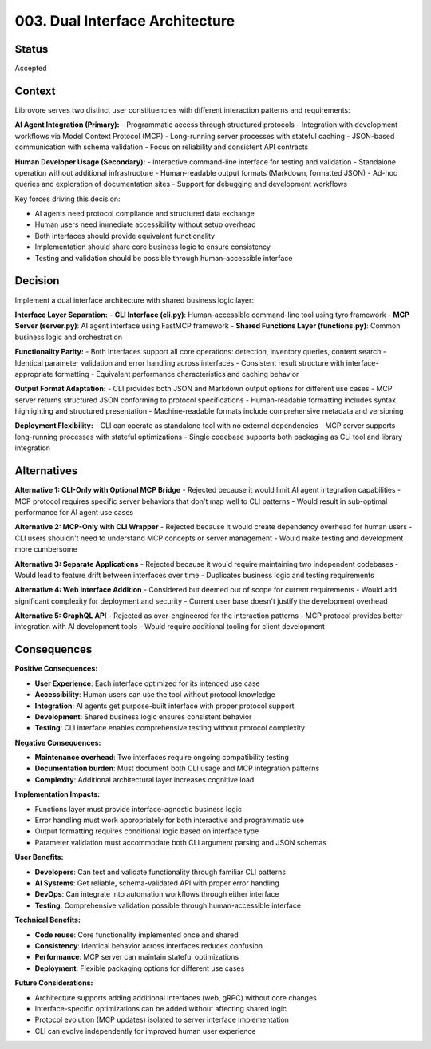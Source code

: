 .. vim: set fileencoding=utf-8:
.. -*- coding: utf-8 -*-
.. +--------------------------------------------------------------------------+
   |                                                                          |
   | Licensed under the Apache License, Version 2.0 (the "License");          |
   | you may not use this file except in compliance with the License.         |
   | You may obtain a copy of the License at                                  |
   |                                                                          |
   |     http://www.apache.org/licenses/LICENSE-2.0                           |
   |                                                                          |
   | Unless required by applicable law or agreed to in writing, software      |
   | distributed under the License is distributed on an "AS IS" BASIS,        |
   | WITHOUT WARRANTIES OR CONDITIONS OF ANY KIND, either express or implied. |
   | See the License for the specific language governing permissions and      |
   | limitations under the License.                                           |
   |                                                                          |
   +--------------------------------------------------------------------------+


*******************************************************************************
003. Dual Interface Architecture
*******************************************************************************

Status
===============================================================================

Accepted

Context
===============================================================================

Librovore serves two distinct user constituencies with different interaction patterns and requirements:

**AI Agent Integration (Primary):**
- Programmatic access through structured protocols
- Integration with development workflows via Model Context Protocol (MCP)
- Long-running server processes with stateful caching
- JSON-based communication with schema validation
- Focus on reliability and consistent API contracts

**Human Developer Usage (Secondary):**
- Interactive command-line interface for testing and validation
- Standalone operation without additional infrastructure
- Human-readable output formats (Markdown, formatted JSON)
- Ad-hoc queries and exploration of documentation sites
- Support for debugging and development workflows

Key forces driving this decision:

- AI agents need protocol compliance and structured data exchange
- Human users need immediate accessibility without setup overhead
- Both interfaces should provide equivalent functionality
- Implementation should share core business logic to ensure consistency
- Testing and validation should be possible through human-accessible interface

Decision
===============================================================================

Implement a dual interface architecture with shared business logic layer:

**Interface Layer Separation:**
- **CLI Interface (cli.py)**: Human-accessible command-line tool using tyro framework
- **MCP Server (server.py)**: AI agent interface using FastMCP framework
- **Shared Functions Layer (functions.py)**: Common business logic and orchestration

**Functionality Parity:**
- Both interfaces support all core operations: detection, inventory queries, content search
- Identical parameter validation and error handling across interfaces
- Consistent result structure with interface-appropriate formatting
- Equivalent performance characteristics and caching behavior

**Output Format Adaptation:**
- CLI provides both JSON and Markdown output options for different use cases
- MCP server returns structured JSON conforming to protocol specifications
- Human-readable formatting includes syntax highlighting and structured presentation
- Machine-readable formats include comprehensive metadata and versioning

**Deployment Flexibility:**
- CLI can operate as standalone tool with no external dependencies
- MCP server supports long-running processes with stateful optimizations
- Single codebase supports both packaging as CLI tool and library integration

Alternatives
===============================================================================

**Alternative 1: CLI-Only with Optional MCP Bridge**
- Rejected because it would limit AI agent integration capabilities
- MCP protocol requires specific server behaviors that don't map well to CLI patterns
- Would result in sub-optimal performance for AI agent use cases

**Alternative 2: MCP-Only with CLI Wrapper**
- Rejected because it would create dependency overhead for human users
- CLI users shouldn't need to understand MCP concepts or server management
- Would make testing and development more cumbersome

**Alternative 3: Separate Applications**
- Rejected because it would require maintaining two independent codebases
- Would lead to feature drift between interfaces over time
- Duplicates business logic and testing requirements

**Alternative 4: Web Interface Addition**
- Considered but deemed out of scope for current requirements
- Would add significant complexity for deployment and security
- Current user base doesn't justify the development overhead

**Alternative 5: GraphQL API**
- Rejected as over-engineered for the interaction patterns
- MCP protocol provides better integration with AI development tools
- Would require additional tooling for client development

Consequences
===============================================================================

**Positive Consequences:**

- **User Experience**: Each interface optimized for its intended use case
- **Accessibility**: Human users can use the tool without protocol knowledge
- **Integration**: AI agents get purpose-built interface with proper protocol support
- **Development**: Shared business logic ensures consistent behavior
- **Testing**: CLI interface enables comprehensive testing without protocol complexity

**Negative Consequences:**

- **Maintenance overhead**: Two interfaces require ongoing compatibility testing
- **Documentation burden**: Must document both CLI usage and MCP integration patterns
- **Complexity**: Additional architectural layer increases cognitive load

**Implementation Impacts:**

- Functions layer must provide interface-agnostic business logic
- Error handling must work appropriately for both interactive and programmatic use
- Output formatting requires conditional logic based on interface type
- Parameter validation must accommodate both CLI argument parsing and JSON schemas

**User Benefits:**

- **Developers**: Can test and validate functionality through familiar CLI patterns
- **AI Systems**: Get reliable, schema-validated API with proper error handling
- **DevOps**: Can integrate into automation workflows through either interface
- **Testing**: Comprehensive validation possible through human-accessible interface

**Technical Benefits:**

- **Code reuse**: Core functionality implemented once and shared
- **Consistency**: Identical behavior across interfaces reduces confusion
- **Performance**: MCP server can maintain stateful optimizations
- **Deployment**: Flexible packaging options for different use cases

**Future Considerations:**

- Architecture supports adding additional interfaces (web, gRPC) without core changes
- Interface-specific optimizations can be added without affecting shared logic
- Protocol evolution (MCP updates) isolated to server interface implementation
- CLI can evolve independently for improved human user experience
